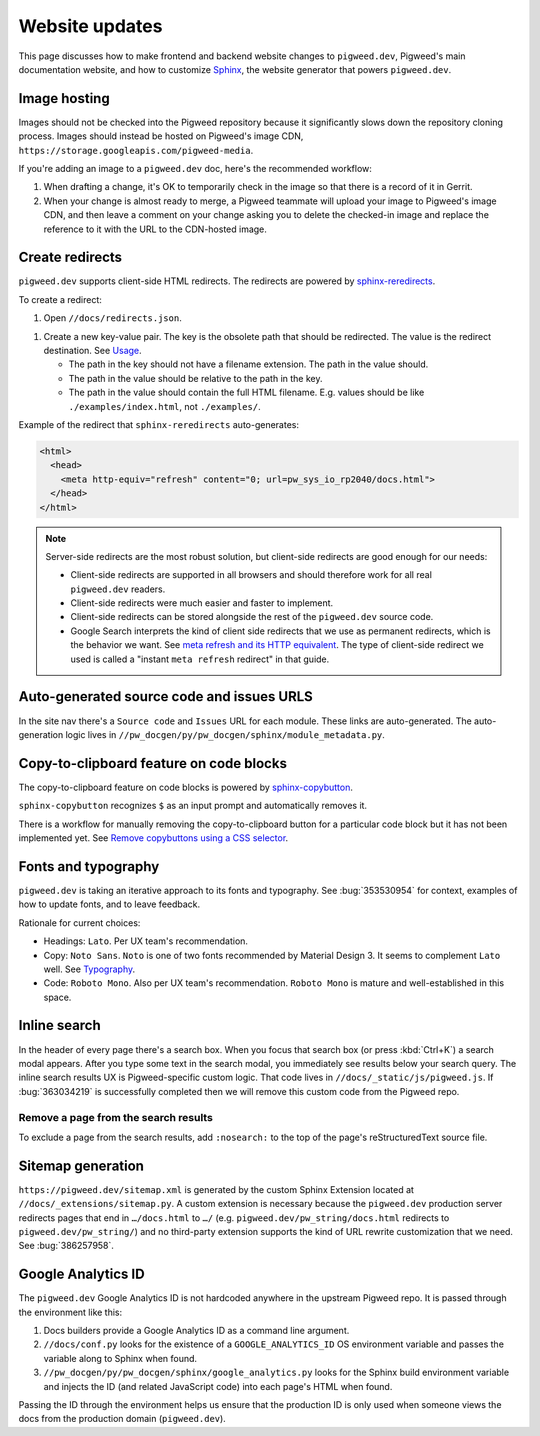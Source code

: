 .. _contrib-docs-website:

===============
Website updates
===============
.. _Sphinx: https://www.sphinx-doc.org

This page discusses how to make frontend and backend website changes
to ``pigweed.dev``, Pigweed's main documentation website, and how to
customize `Sphinx`_, the website generator that powers ``pigweed.dev``.

.. _contrib-docs-website-images:

-------------
Image hosting
-------------
Images should not be checked into the Pigweed repository because
it significantly slows down the repository cloning process.
Images should instead be hosted on Pigweed's image CDN,
``https://storage.googleapis.com/pigweed-media``.

If you're adding an image to a ``pigweed.dev`` doc, here's the
recommended workflow:

#. When drafting a change, it's OK to temporarily check
   in the image so that there is a record of it in Gerrit.

#. When your change is almost ready to merge, a Pigweed teammate
   will upload your image to Pigweed's image CDN, and then
   leave a comment on your change asking you to delete the
   checked-in image and replace the reference to it with the
   URL to the CDN-hosted image.

.. _contrib-docs-website-redirects:

----------------
Create redirects
----------------
.. _sphinx-reredirects: https://pypi.org/project/sphinx-reredirects/

``pigweed.dev`` supports client-side HTML redirects. The redirects are powered
by `sphinx-reredirects`_.

To create a redirect:

#. Open ``//docs/redirects.json``.

.. _Usage: https://documatt.com/sphinx-reredirects/usage.html

#. Create a new key-value pair. The key is the obsolete path that should be
   redirected. The value is the redirect destination. See `Usage`_.

   * The path in the key should not have a filename extension. The path in the
     value should.

   * The path in the value should be relative to the path in the key.

   * The path in the value should contain the full HTML filename. E.g.
     values should be like ``./examples/index.html``, not ``./examples/``.

Example of the redirect that ``sphinx-reredirects`` auto-generates:

.. code-block:: html

   <html>
     <head>
       <meta http-equiv="refresh" content="0; url=pw_sys_io_rp2040/docs.html">
     </head>
   </html>

.. _meta refresh and its HTTP equivalent: https://developers.google.com/search/docs/crawling-indexing/301-redirects#metarefresh

.. note::

   Server-side redirects are the most robust solution, but client-side
   redirects are good enough for our needs:

   * Client-side redirects are supported in all browsers and should
     therefore work for all real ``pigweed.dev`` readers.

   * Client-side redirects were much easier and faster to implement.

   * Client-side redirects can be stored alongside the rest of the
     ``pigweed.dev`` source code.

   * Google Search interprets the kind of client side redirects that we use
     as permanent redirects, which is the behavior we want. See
     `meta refresh and its HTTP equivalent`_. The type of client-side redirect
     we used is called a "instant ``meta refresh`` redirect" in that guide.

.. _contrib-docs-website-urls:

------------------------------------------
Auto-generated source code and issues URLS
------------------------------------------
In the site nav there's a ``Source code`` and ``Issues`` URL for each module.
These links are auto-generated. The auto-generation logic lives in
``//pw_docgen/py/pw_docgen/sphinx/module_metadata.py``.

.. _contrib-docs-website-copy:

----------------------------------------
Copy-to-clipboard feature on code blocks
----------------------------------------
.. _sphinx-copybutton: https://sphinx-copybutton.readthedocs.io/en/latest/
.. _Remove copybuttons using a CSS selector: https://sphinx-copybutton.readthedocs.io/en/latest/use.html#remove-copybuttons-using-a-css-selector

The copy-to-clipboard feature on code blocks is powered by `sphinx-copybutton`_.

``sphinx-copybutton`` recognizes ``$`` as an input prompt and automatically
removes it.

There is a workflow for manually removing the copy-to-clipboard button for a
particular code block but it has not been implemented yet. See
`Remove copybuttons using a CSS selector`_.

.. _contrib-docs-website-fonts:

--------------------
Fonts and typography
--------------------
``pigweed.dev`` is taking an iterative approach to its fonts and typography.
See :bug:`353530954` for context, examples of how to update fonts, and to
leave feedback.

.. _Typography: https://m3.material.io/styles/typography/fonts

Rationale for current choices:

* Headings: ``Lato``. Per UX team's recommendation.
* Copy: ``Noto Sans``. ``Noto`` is one of two fonts recommended by Material
  Design 3. It seems to complement ``Lato`` well. See `Typography`_.
* Code: ``Roboto Mono``. Also per UX team's recommendation. ``Roboto Mono``
  is mature and well-established in this space.

.. _contrib-docs-website-search:

-------------
Inline search
-------------
In the header of every page there's a search box. When you focus that search
box (or press :kbd:`Ctrl+K`) a search modal appears. After you type some
text in the search modal, you immediately see results below your search query.
The inline search results UX is Pigweed-specific custom logic. That code
lives in ``//docs/_static/js/pigweed.js``. If :bug:`363034219` is successfully
completed then we will remove this custom code from the Pigweed repo.

.. _contrib-docs-website-search-nosearch:

Remove a page from the search results
=====================================
To exclude a page from the search results, add ``:nosearch:`` to the top of the
page's reStructuredText source file.

.. _contrib-docs-website-sitemap:

------------------
Sitemap generation
------------------
``https://pigweed.dev/sitemap.xml`` is generated by the custom Sphinx Extension
located at ``//docs/_extensions/sitemap.py``. A custom extension is necessary
because the ``pigweed.dev`` production server redirects pages that end in
``…/docs.html`` to ``…/`` (e.g. ``pigweed.dev/pw_string/docs.html`` redirects to
``pigweed.dev/pw_string/``) and no third-party extension supports the kind of
URL rewrite customization that we need. See :bug:`386257958`.

.. _contrib-docs-website-analytics:

-------------------
Google Analytics ID
-------------------
The ``pigweed.dev`` Google Analytics ID is not hardcoded anywhere in the
upstream Pigweed repo. It is passed through the environment like this:

#. Docs builders provide a Google Analytics ID as a command line argument.

#. ``//docs/conf.py`` looks for the existence of a ``GOOGLE_ANALYTICS_ID``
   OS environment variable and passes the variable along to Sphinx when found.

#. ``//pw_docgen/py/pw_docgen/sphinx/google_analytics.py`` looks for the
   Sphinx build environment variable and injects the ID (and related
   JavaScript code) into each page's HTML when found.

Passing the ID through the environment helps us ensure that the production
ID is only used when someone views the docs from the production domain
(``pigweed.dev``).
